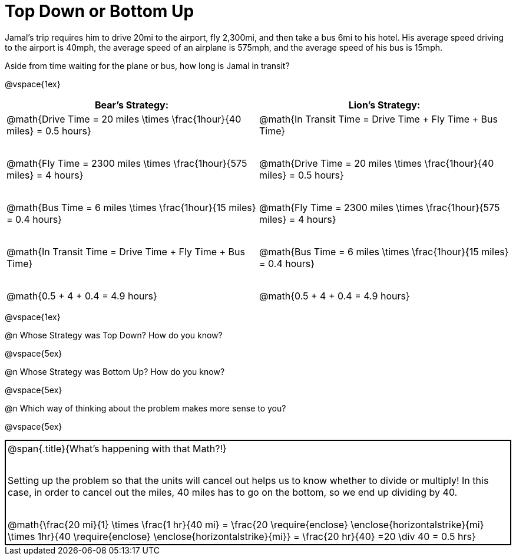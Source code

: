 = Top Down or Bottom Up

++++
<style>
.MathJax { display: inline-block; }
td.tableblock .paragraph { margin-bottom: 4ex; }
td.tableblock .paragraph:last-child { margin-bottom: 0; }
.strategy-box { border: solid 2px black !important; }
.strategy-box .MathJax { margin-bottom: 0; }
</style>
++++

Jamal’s trip requires him to drive 20mi to the airport, fly 2,300mi, and then take a bus 6mi to his hotel. His average speed driving to the airport is 40mph, the average speed of an airplane is 575mph, and the average speed of his bus is 15mph.

Aside from time waiting for the plane or bus, how long is Jamal in transit?

@vspace{1ex}

[cols="2a, 2a" options="header", stripes="none"]
|===
| *Bear's Strategy:*	| *Lion's Strategy:*
|
@math{Drive Time = 20 miles \times \frac{1hour}{40 miles} = 0.5 hours}

@math{Fly Time = 2300 miles \times \frac{1hour}{575 miles} = 4 hours}

@math{Bus Time = 6 miles \times \frac{1hour}{15 miles} = 0.4 hours}

@math{In Transit Time = Drive Time + Fly Time + Bus Time}

@math{0.5 + 4 + 0.4 = 4.9 hours}

|
@math{In Transit Time = Drive Time + Fly Time + Bus Time}

@math{Drive Time = 20 miles \times \frac{1hour}{40 miles} = 0.5 hours}

@math{Fly Time = 2300 miles \times \frac{1hour}{575 miles} = 4 hours}

@math{Bus Time = 6 miles \times \frac{1hour}{15 miles} = 0.4 hours}

@math{0.5 + 4 + 0.4 = 4.9 hours}

|===

@vspace{1ex}
   
@n Whose Strategy was Top Down? How do you know?

@vspace{5ex}

@n Whose Strategy was Bottom Up? How do you know?

@vspace{5ex}

@n Which way of thinking about the problem makes more sense to you?

@vspace{5ex}

[.strategy-box, cols="1a", grid="none", stripes="none"]
|===
|
@span{.title}{What's happening with that Math?!}

Setting up the problem so that the units will cancel out helps us to know whether to divide or multiply! In this case, in order to cancel out the miles, 40 miles has to go on the bottom, so we end up dividing by 40.

[.center]
@math{\frac{20 mi}{1} \times \frac{1 hr}{40 mi} = \frac{20 \require{enclose} \enclose{horizontalstrike}{mi} \times 1hr}{40 \require{enclose} \enclose{horizontalstrike}{mi}} = \frac{20 hr}{40} =20 \div 40 = 0.5 hrs}
|===
